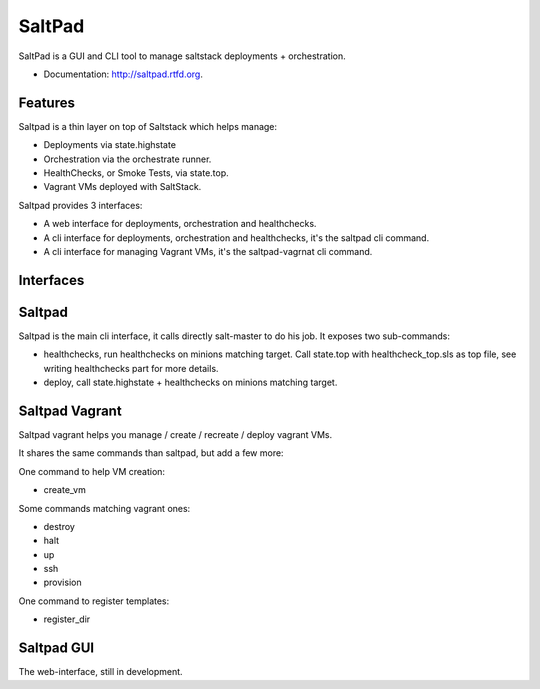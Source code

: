 ===============================
SaltPad
===============================


.. image:: https://travis-ci.org/novapost/saltpad.png?branch=master
        :target: https://travis-ci.org/novapost/saltpad

.. image:: https://pypip.in/d/saltpad/badge.png
        :target: https://crate.io/packages/saltpad?version=latest


SaltPad is a GUI and CLI tool to manage saltstack deployments + orchestration.

* Documentation: http://saltpad.rtfd.org.

Features
--------

Saltpad is a thin layer on top of Saltstack which helps manage:

* Deployments via state.highstate
* Orchestration via the orchestrate runner.
* HealthChecks, or Smoke Tests, via state.top.
* Vagrant VMs deployed with SaltStack.

Saltpad provides 3 interfaces:

* A web interface for deployments, orchestration and healthchecks.
* A cli interface for deployments, orchestration and healthchecks, it's the saltpad cli command.
* A cli interface for managing Vagrant VMs, it's the saltpad-vagrnat cli command.

Interfaces
----------


Saltpad
-------

Saltpad is the main cli interface, it calls directly salt-master to do his job. It exposes two sub-commands:

* healthchecks, run healthchecks on minions matching target. Call state.top with healthcheck_top.sls as top file, see writing healthchecks part for more details.
* deploy, call state.highstate + healthchecks on minions matching target.

Saltpad Vagrant
---------------

Saltpad vagrant helps you manage / create / recreate / deploy vagrant VMs.

It shares the same commands than saltpad, but add a few more:

One command to help VM creation:

* create_vm

Some commands matching vagrant ones:

* destroy
* halt
* up
* ssh
* provision

One command to register templates:

* register_dir

Saltpad GUI
-----------

The web-interface, still in development.
